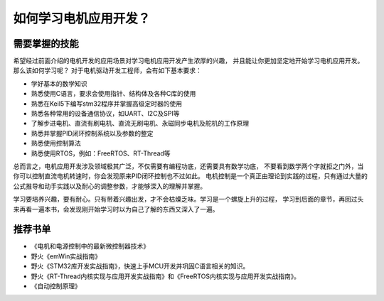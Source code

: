 .. vim: syntax=rst

如何学习电机应用开发？
==========================================

需要掌握的技能
------------------------------------------
希望经过前面介绍的电机开发的应用场景对学习电机应用开发产生浓厚的兴趣，
并且能让你更加坚定地开始学习电机应用开发。那么该如何学习呢？
对于电机驱动开发工程师，会有如下基本要求：

- 学好基本的数学知识
- 熟悉使用C语言，要求会使用指针、结构体及各种C库的使用
- 熟悉在Keil5下编写stm32程序并掌握高级定时器的使用
- 熟悉各种常用的设备通信协议，如UART、I2C及SPI等
- 了解步进电机、直流有刷电机、直流无刷电机、永磁同步电机及舵机的工作原理
- 熟悉并掌握PID闭环控制系统以及参数的整定
- 熟悉使用控制算法
- 熟悉使用RTOS，例如：FreeRTOS、RT-Thread等

总而言之，电机应用开发涉及领域极其广泛，不仅需要有编程功底，还需要具有数学功底，
不要看到数学两个字就拒之门外，当你可以控制直流电机转速时，你会发现原来PID闭环控制也不过如此。
电机控制是一个真正由理论到实践的过程，只有通过大量的公式推导和动手实践以及耐心的调整参数，才能够深入的理解并掌握。

学习要培养兴趣，要有耐心。只有带着兴趣出发，才不会枯燥乏味。学习是一个螺旋上升的过程，
学习到后面的章节，再回过头来再看一遍本书，会发现刚开始学习时以为自己了解的东西又深入了一遍。

推荐书单
------------------------------------------

- 《电机和电源控制中的最新微控制器技术》
- 野火《emWin实战指南》
- 野火《STM32库开发实战指南》，快速上手MCU开发并巩固C语言相关的知识。
- 野火《RT-Thread内核实现与应用开发实战指南》和《FreeRTOS内核实现与应用开发实战指南》。
- 《自动控制原理》



